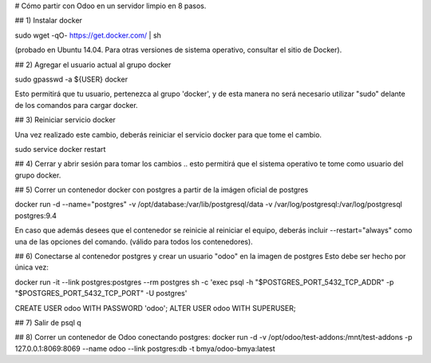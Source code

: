 # Cómo partir con Odoo en un servidor limpio en 8 pasos.

## 1) Instalar docker

sudo wget -qO- https://get.docker.com/ | sh 

(probado en Ubuntu 14.04.  Para otras versiones de sistema operativo, consultar el sitio de Docker).

## 2) Agregar el usuario actual al grupo docker

sudo gpasswd -a ${USER} docker

Esto permitirá que tu usuario, pertenezca al grupo 'docker', y de esta manera no será necesario utilizar "sudo" delante de los comandos para cargar docker.

## 3) Reiniciar servicio docker

Una vez realizado este cambio, deberás reiniciar el servicio docker para que tome el cambio.

sudo service docker restart

## 4) Cerrar y abrir sesión para tomar los cambios
.. esto permitirá que el sistema operativo te tome como usuario del grupo docker.

## 5) Correr un contenedor docker con postgres a partir
de la imágen oficial de postgres

docker run -d --name="postgres" \
-v /opt/database:/var/lib/postgresql/data \
-v /var/log/postgresql:/var/log/postgresql postgres:9.4

En caso que además desees que el contenedor se reinicie al reiniciar el equipo, deberás incluir --restart="always" como una de las opciones del comando. (válido para todos los contenedores).

## 6) Conectarse al contenedor postgres y crear un usuario "odoo" en la imagen de postgres
Esto debe ser hecho por única vez:

docker run -it --link postgres:postgres --rm postgres \
sh -c 'exec psql -h "$POSTGRES_PORT_5432_TCP_ADDR" \
-p "$POSTGRES_PORT_5432_TCP_PORT" -U postgres'

CREATE USER odoo WITH PASSWORD 'odoo';
ALTER USER odoo WITH SUPERUSER;

## 7) Salir de psql
\q

## 8) Correr un contenedor de Odoo conectando postgres:
docker run -d \
-v /opt/odoo/test-addons:/mnt/test-addons \
-p 127.0.0.1:8069:8069 \
--name odoo \
--link postgres:db -t bmya/odoo-bmya:latest

